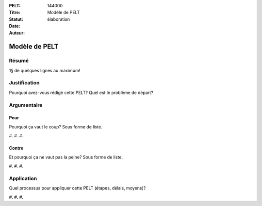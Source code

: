 :PELT: 144000
:Titre: Modèle de PELT
:Statut: élaboration
:Date:
:Auteur:

==============
Modèle de PELT
==============

Résumé
======

1§ de quelques lignes au maximum!

Justification
=============

Pourquoi avez-vous rédigé cette PELT?
Quel est le problème de départ?

Argumentaire
============

Pour
----

Pourquoi ça vaut le coup? Sous forme de liste.

#.
#.
#. 

Contre
------

Et pourquoi ça ne vaut pas la peine? Sous forme de liste.

#.
#.
#. 


Application
===========

Quel processus pour appliquer cette PELT (étapes, délais, moyens)?

#.
#.
#. 

